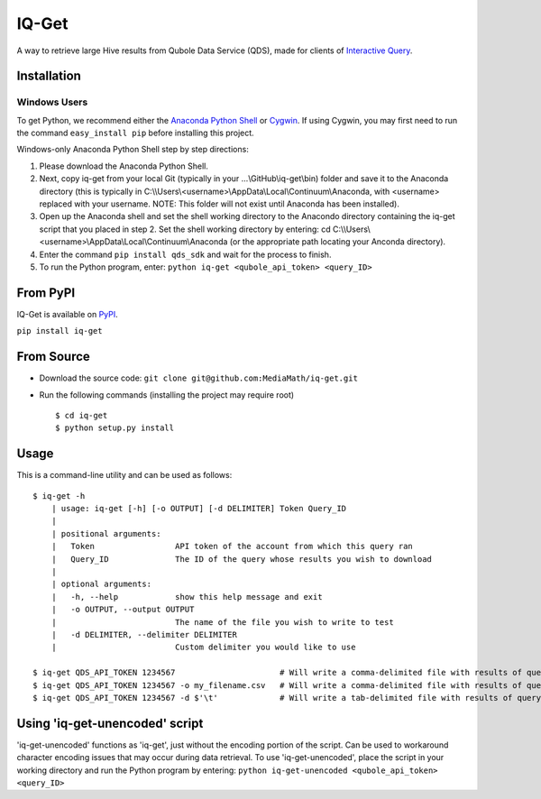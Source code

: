 IQ-Get
======
A way to retrieve large Hive results from Qubole Data Service (QDS), made for clients of `Interactive Query <https://kb.mediamath.com/wiki/pages/viewpage.action?pageId=10651642>`_.

Installation
------------

-------------
Windows Users
-------------
To get Python, we recommend either the `Anaconda Python Shell <http://continuum.io/downloads>`_ or `Cygwin <https://www.cygwin.com/>`_. If using Cygwin, you may first need to run the command ``easy_install pip`` before installing this project.

Windows-only Anaconda Python Shell step by step directions:

1. Please download the Anaconda Python Shell.
2. Next, copy iq-get from your local Git (typically in your …\\GitHub\\iq-get\\bin) folder and save it to the Anaconda directory (this is typically in C:\\\\Users\\<username>\\AppData\\Local\\Continuum\\Anaconda, with <username> replaced with your username. NOTE: This folder will not exist until Anaconda has been installed).
3. Open up the Anaconda shell and set the shell working directory to the Anacondo directory containing the iq-get script that you placed in step 2. Set the shell working directory by entering: cd C:\\\\Users\\<username>\\AppData\\Local\\Continuum\\Anaconda (or the appropriate path locating your Anconda directory).   
4. Enter the command ``pip install qds_sdk`` and wait for the process to finish.
5. To run the Python program, enter: ``python iq-get <qubole_api_token> <query_ID>``


From PyPI
---------
IQ-Get is available on `PyPI <https://pypi.python.org/pypi/IQ-Get>`_.

``pip install iq-get``


From Source
-----------

* Download the source code: ``git clone git@github.com:MediaMath/iq-get.git``
* Run the following commands (installing the project may require root)
  ::
    $ cd iq-get
    $ python setup.py install



Usage
-----
This is a command-line utility and can be used as follows:
::
    $ iq-get -h
        | usage: iq-get [-h] [-o OUTPUT] [-d DELIMITER] Token Query_ID
        |
        | positional arguments:
        |   Token                 API token of the account from which this query ran
        |   Query_ID              The ID of the query whose results you wish to download
        |
        | optional arguments:
        |   -h, --help            show this help message and exit
        |   -o OUTPUT, --output OUTPUT
        |                         The name of the file you wish to write to test
        |   -d DELIMITER, --delimiter DELIMITER
        |                         Custom delimiter you would like to use

    $ iq-get QDS_API_TOKEN 1234567                      # Will write a comma-delimited file with results of query with ID 1234567 to ~/Desktop/full_result_1234567.csv
    $ iq-get QDS_API_TOKEN 1234567 -o my_filename.csv   # Will write a comma-delimited file with results of query with ID 1234567 to ~/Desktop/my_filename.csv
    $ iq-get QDS_API_TOKEN 1234567 -d $'\t'             # Will write a tab-delimited file with results of query with ID 1234567 to ~/Desktop/full_result_1234567.tsv
    
Using 'iq-get-unencoded' script
-----
'iq-get-unencoded' functions as 'iq-get', just without the encoding portion of the script. Can be used to workaround character encoding issues that may occur during data retrieval. To use 'iq-get-unencoded', place the script in your working directory and run the Python program by entering: ``python iq-get-unencoded <qubole_api_token> <query_ID>`` 
